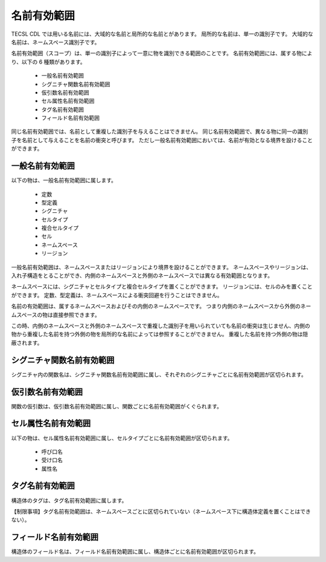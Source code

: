 .. _CDLref-scope:

名前有効範囲
======================

TECSL CDL では用いる名前には、大域的な名前と局所的な名前とがあります。
局所的な名前は、単一の識別子です。
大域的な名前は、ネームスペース識別子です。

名前有効範囲（スコープ）は、単一の識別子によって一意に物を識別できる範囲のことです。
名前有効範囲には、属する物により、以下の 6 種類があります。

 * 一般名前有効範囲
 * シグニチャ関数名前有効範囲
 * 仮引数名前有効範囲
 * セル属性名前有効範囲
 * タグ名前有効範囲
 * フィールド名前有効範囲

同じ名前有効範囲では、名前として重複した識別子を与えることはできません。
同じ名前有効範囲で、異なる物に同一の識別子を名前として与えることを名前の衝突と呼びます。
ただし一般名前有効範囲においては、名前が有効となる境界を設けることができます。

一般名前有効範囲
------------------------

以下の物は、一般名前有効範囲に属します。

 * 定数
 * 型定義
 * シグニチャ
 * セルタイプ
 * 複合セルタイプ
 * セル
 * ネームスペース
 * リージョン

一般名前有効範囲は、ネームスペースまたはリージョンにより境界を設けることができます。
ネームスペースやリージョンは、入れ子構造をとることができ、内側のネームスペースと外側のネームスペースでは異なる有効範囲となります。

ネームスペースには、シグニチャとセルタイプと複合セルタイプを置くことができます。
リージョンには、セルのみを置くことができます。
定数、型定義は、ネームスペースによる衝突回避を行うことはできません。

名前の有効範囲は、属するネームスペースおよびその内側のネームスペースです。
つまり内側のネームスペースから外側のネームスペースの物は直接参照できます。

この時、内側のネームスペースと外側のネームスペースで重複した識別子を用いられていても名前の衝突は生じません、内側の物から重複した名前を持つ外側の物を局所的な名前によっては参照することができません。
重複した名前を持つ外側の物は隠蔽されます。

シグニチャ関数名前有効範囲
----------------------------------------

シグニチャ内の関数名は、シグニチャ関数名前有効範囲に属し、それぞれのシグニチャごとに名前有効範囲が区切られます。

仮引数名前有効範囲
----------------------------------------

関数の仮引数は、仮引数名前有効範囲に属し、関数ごとに名前有効範囲がくぐられます。

セル属性名前有効範囲
----------------------------------------

以下の物は、セル属性名前有効範囲に属し、セルタイプごとに名前有効範囲が区切られます。

 * 呼び口名
 * 受け口名
 * 属性名

タグ名前有効範囲
----------------------------------------

構造体のタグは、タグ名前有効範囲に属します。

【制限事項】タグ名前有効範囲は、ネームスペースごとに区切られていない（ネームスペース下に構造体定義を置くことはできない）。

フィールド名前有効範囲
----------------------------------------

構造体のフィールド名は、フィールド名前有効範囲に属し、構造体ごとに名前有効範囲が区切られます。


